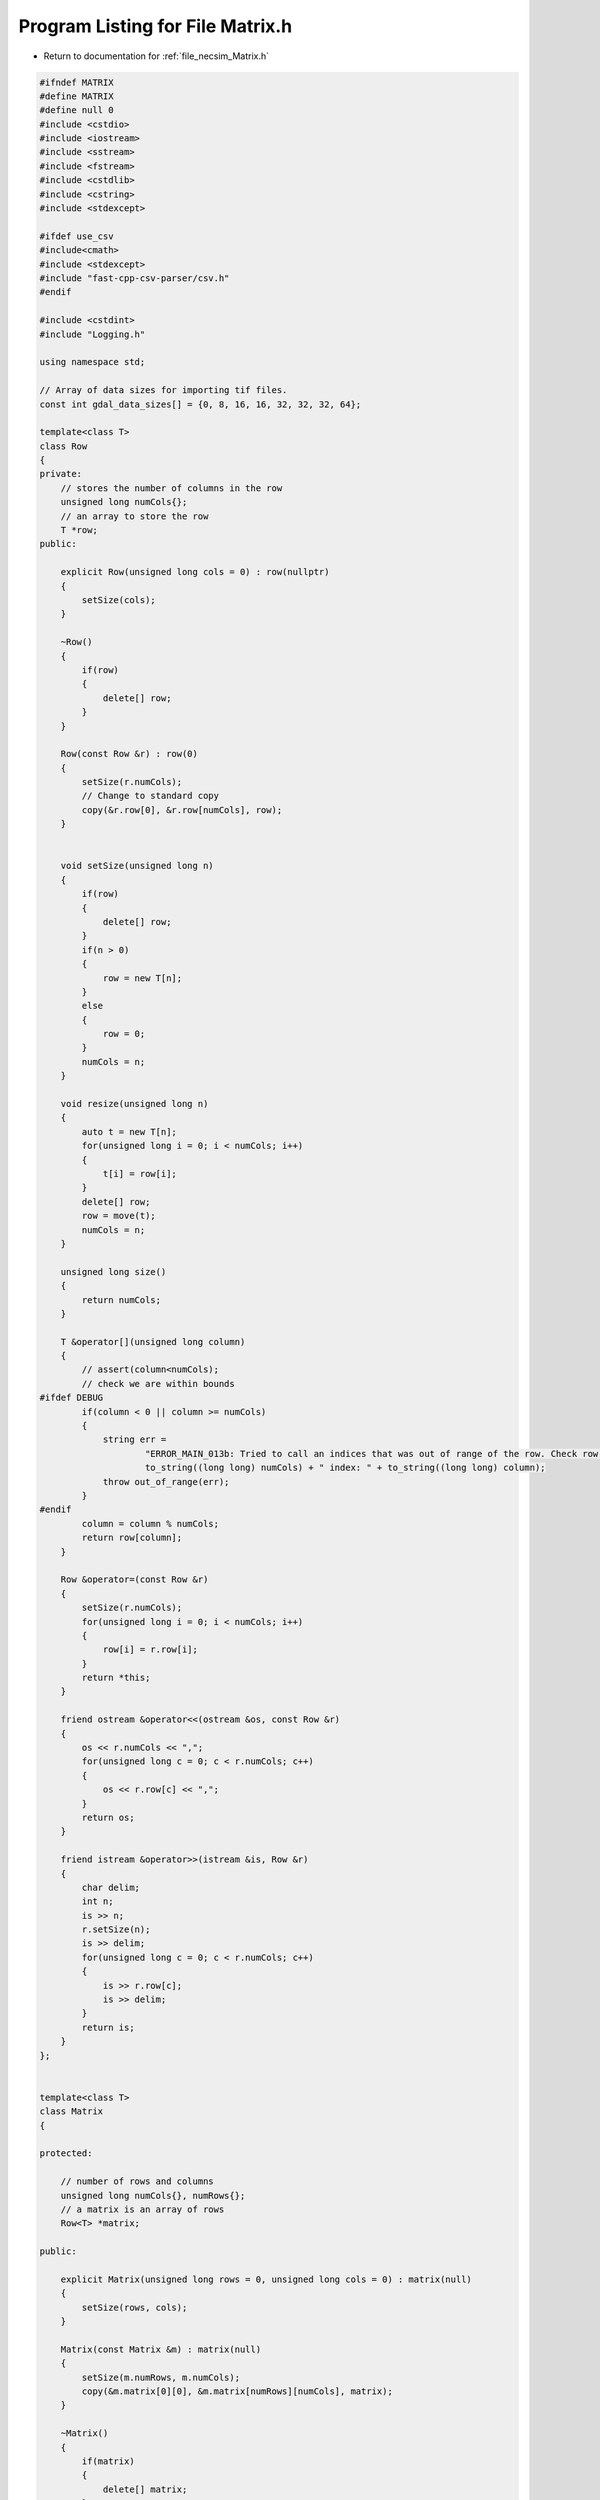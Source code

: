 
.. _program_listing_file_necsim_Matrix.h:

Program Listing for File Matrix.h
=================================

- Return to documentation for :ref:`file_necsim_Matrix.h`

.. code-block:: cpp

   
   #ifndef MATRIX
   #define MATRIX
   #define null 0
   #include <cstdio>
   #include <iostream>
   #include <sstream>
   #include <fstream>
   #include <cstdlib>
   #include <cstring>
   #include <stdexcept>
   
   #ifdef use_csv
   #include<cmath>
   #include <stdexcept>
   #include "fast-cpp-csv-parser/csv.h"
   #endif
   
   #include <cstdint>
   #include "Logging.h"
   
   using namespace std;
   
   // Array of data sizes for importing tif files.
   const int gdal_data_sizes[] = {0, 8, 16, 16, 32, 32, 32, 64};
   
   template<class T>
   class Row
   {
   private:
       // stores the number of columns in the row
       unsigned long numCols{};
       // an array to store the row
       T *row;
   public:
   
       explicit Row(unsigned long cols = 0) : row(nullptr)
       {
           setSize(cols);
       }
   
       ~Row()
       {
           if(row)
           {
               delete[] row;
           }
       }
   
       Row(const Row &r) : row(0)
       {
           setSize(r.numCols);
           // Change to standard copy
           copy(&r.row[0], &r.row[numCols], row);
       }
   
   
       void setSize(unsigned long n)
       {
           if(row)
           {
               delete[] row;
           }
           if(n > 0)
           {
               row = new T[n];
           }
           else
           {
               row = 0;
           }
           numCols = n;
       }
   
       void resize(unsigned long n)
       {
           auto t = new T[n];
           for(unsigned long i = 0; i < numCols; i++)
           {
               t[i] = row[i];
           }
           delete[] row;
           row = move(t);
           numCols = n;
       }
   
       unsigned long size()
       {
           return numCols;
       }
   
       T &operator[](unsigned long column)
       {
           // assert(column<numCols);
           // check we are within bounds
   #ifdef DEBUG
           if(column < 0 || column >= numCols)
           {
               string err =
                       "ERROR_MAIN_013b: Tried to call an indices that was out of range of the row. Check row size definition. numCols: " +
                       to_string((long long) numCols) + " index: " + to_string((long long) column);
               throw out_of_range(err);
           }
   #endif
           column = column % numCols;
           return row[column];
       }
   
       Row &operator=(const Row &r)
       {
           setSize(r.numCols);
           for(unsigned long i = 0; i < numCols; i++)
           {
               row[i] = r.row[i];
           }
           return *this;
       }
   
       friend ostream &operator<<(ostream &os, const Row &r)
       {
           os << r.numCols << ",";
           for(unsigned long c = 0; c < r.numCols; c++)
           {
               os << r.row[c] << ",";
           }
           return os;
       }
   
       friend istream &operator>>(istream &is, Row &r)
       {
           char delim;
           int n;
           is >> n;
           r.setSize(n);
           is >> delim;
           for(unsigned long c = 0; c < r.numCols; c++)
           {
               is >> r.row[c];
               is >> delim;
           }
           return is;
       }
   };
   
   
   template<class T>
   class Matrix
   {
   
   protected:
   
       // number of rows and columns
       unsigned long numCols{}, numRows{};
       // a matrix is an array of rows
       Row<T> *matrix;
   
   public:
   
       explicit Matrix(unsigned long rows = 0, unsigned long cols = 0) : matrix(null)
       {
           setSize(rows, cols);
       }
   
       Matrix(const Matrix &m) : matrix(null)
       {
           setSize(m.numRows, m.numCols);
           copy(&m.matrix[0][0], &m.matrix[numRows][numCols], matrix);
       }
   
       ~Matrix()
       {
           if(matrix)
           {
               delete[] matrix;
           }
       }
   
       void setSize(unsigned long rows, unsigned long cols)
       {
           if(matrix)
           {
               delete[]matrix;
           }
           if(cols > 0 && rows > 0)
           {
               matrix = new Row<T>[rows];
               for(unsigned long i = 0; i < rows; i++)
               {
                   matrix[i].setSize(cols);
               }
           }
           else
           {
               matrix = null;
           }
           numCols = cols;
           numRows = rows;
       }
   
       unsigned long getCols() const
       {
           return numCols;
       }
   
       unsigned long getRows() const
       {
           return numRows;
       }
   
       Row<T> &operator[](unsigned long index)
       {
   #ifdef DEBUG
           if(index < 0 || index >= numRows)
           {
               string err =
                       "ERROR_MAIN_013: Tried to call an indices that was out of range of the matrix. Check matrix size definition. numRows: " +
                       to_string((long long) numRows) + " index: " + to_string((long long) index);
               throw out_of_range(err);
           }
   #endif
           index = index % numRows;
           return matrix[index];
       }
   
       Matrix &operator=(const Matrix &m)
       {
           setSize(m.numRows, m.numCols);
           for(unsigned long r = 0; r < numRows; r++)
           {
               matrix[r] = Row<T>(m.matrix[r]);
           }
           return *this;
       }
   
   
       const Matrix operator+(const Matrix &m)
       {
           //Since addition creates a new matrix, we don't want to return a reference, but an actual matrix object.
           unsigned long newnumcols, newnumrows;
           if(numCols > m.numCols)
           {
               newnumcols = m.numCols;
           }
           else
           {
               newnumcols = numCols;
           }
           if(numRows > m.numRows)
           {
               newnumrows = m.numRows;
           }
           else
           {
               newnumrows = numRows;
           }
   
           Matrix result(newnumrows, newnumcols);
           for(unsigned long r = 0; r < newnumrows; r++)
           {
               for(unsigned long c = 0; c < newnumcols; c++)
               {
                   result[r][c] = matrix[r][c] + m.matrix[r][c];
               }
           }
           return result;
       }
   
       const Matrix operator-(const Matrix &m)
       {
           unsigned long newnumcols, newnumrows;
           if(numCols > m.numCols)
           {
               newnumcols = m.numCols;
           }
           else
           {
               newnumcols = numCols;
           }
           if(numRows > m.numRows)
           {
               newnumrows = m.numRows;
           }
           else
           {
               newnumrows = numRows;
           }
           Matrix result(newnumrows, newnumcols);
           for(unsigned long r = 0; r < newnumrows; r++)
           {
               for(unsigned long c = 0; c < newnumcols; c++)
               {
                   result[r][c] = matrix[r][c] - m.matrix[r][c];
               }
           }
           return result;
       }
   
       Matrix &operator+=(const Matrix &m)
       {
           unsigned long newnumcols, newnumrows;
           if(numCols > m.numCols)
           {
               newnumcols = m.numCols;
           }
           else
           {
               newnumcols = numCols;
           }
           if(numRows > m.numRows)
           {
               newnumrows = m.numRows;
           }
           else
           {
               newnumrows = numRows;
           }
           for(unsigned long r = 0; r < newnumrows; r++)
           {
               for(unsigned long c = 0; c < newnumcols; c++)
               {
                   matrix[r][c] += m.matrix[r][c];
               }
           }
           return *this;
       }
   
   
       Matrix &operator-=(const Matrix &m)
       {
           unsigned long newnumcols, newnumrows;
           if(numCols > m.numCols)
           {
               newnumcols = m.numCols;
           }
           else
           {
               newnumcols = numCols;
           }
           if(numRows > m.numRows)
           {
               newnumrows = m.numRows;
           }
           else
           {
               newnumrows = numRows;
           }
           for(unsigned long r = 0; r < newnumrows; r++)
           {
               for(unsigned long c = 0; c < newnumcols; c++)
               {
                   matrix[r][c] -= m.matrix[r][c];
               }
           }
           return *this;
       }
   
       const Matrix operator*(const double s)
       {
           Matrix result(numRows, numCols);
           for(unsigned long r = 0; r < numRows; r++)
           {
               for(unsigned long c = 0; c < numCols; c++)
               {
                   result[r][c] = matrix[r][c] * s;
               }
           }
           return result;
       }
   
   
       const Matrix operator*(Matrix &m)
       {
           unsigned long newnumcols;
           if(numCols > m.numRows)
           {
               newnumcols = m.numRows;
           }
           else
           {
               newnumcols = numCols;
           }
   
           Matrix result(numRows, m.numCols);
           for(unsigned long r = 0; r < numRows; r++)
           {
               for(unsigned long c = 0; c < m.numCols; c++)
               {
                   for(unsigned long i = 0; i < newnumcols; i++)
                   {
                       result[r][c] += matrix[r][i] * m[i][c];
                   }
               }
           }
           return result;
       }
   
       friend ostream& writeOut(ostream &os, const Matrix &m)
       {
           for(unsigned long r = 0; r < m.numRows; r++)
           {
               for(unsigned long c = 0; c < m.numCols; c++)
               {
                   os << m.matrix[r][c] << ",";
               }
               os << "\n";
           }
           return os;
       }
   
       friend istream& readIn(istream & is, Matrix &m)
       {
           char delim;
           for(unsigned long r = 0; r < m.numRows; r++)
           {
               for(unsigned long c = 0; c < m.numCols; c++)
               {
                   is >> m.matrix[r][c];
                   is >> delim;
               }
           }
       }
   
       friend ostream &operator<<(ostream &os, const Matrix &m)
       {
           return writeOut(os, m);
       }
   
       friend istream &operator>>(istream &is, Matrix &m)
       {
           return readIn(is, m);
       }
   
       void setValue(const unsigned long &x, const unsigned long &y, const char *value)
       {
           matrix[y][x] = static_cast<T>(*value);
       }
   
       virtual void import(const string &filename)
       {
           if(!importCsv(filename))
           {
               string s = "Type detection failed for " + filename + ". Check filename is correct.";
               throw runtime_error(s);
           }
       }
   
   #ifdef use_csv
       bool importCsv(const string &filename)
       {
       if(filename.find(".csv") != string::npos)
           {
               stringstream os;
               os  << "Importing " << filename << " " << flush;
               writeInfo(os.str());
               // LineReader option
               io::LineReader in(filename);
               // Keep track of whether we've printed to terminal or not.
               bool bPrint = false;
               // Initialies empty variable so that the setValue operator overloading works properly.
               unsigned int number_printed = 0;
               for(unsigned long i =0; i<numRows; i++)
               {
                   char* line = in.next_line();
                   if(line == nullptr)
                   {
                       if(!bPrint)
                       {
                           writeError("Input dimensions incorrect - read past end of file.");
                           bPrint = true;
                       }
                       break;
                   }
                   else
                   {
                       char *dToken;
                       dToken = strtok(line,",");
                       for(unsigned long j = 0; j<numCols; j++)
                       {
                           if(dToken == nullptr)
                           {
                               if(!bPrint)
                               {
                               writeError("Input dimensions incorrect - read past end of file.");
                                   bPrint = true;
                               }
                               break;
                           }
                           else
                           {
                               // This function is overloaded to correctly determine the type of the template
                               setValue(j,i,dToken);
                               dToken = strtok(NULL,",");
                           }
                       }
                       // output the percentage complete
                       double dComplete = ((double)i/(double)numRows)*20;
                       if( number_printed < dComplete)
                       {
                           stringstream os;
                           os  << "\rImporting " << filename << " ";
                           number_printed = 0;
                           while(number_printed < dComplete)
                           {
                               os << ".";
                               number_printed ++;
                           }
                           os << flush;
                           writeInfo(os.str());
                       }
   
                   }
               }
               writeInfo("done!\n");
               return true;
           }
           return false;
       }
   #endif
   #ifndef use_csv
   
       bool importCsv(const string &filename)
       {
           if(filename.find(".csv") != string::npos)
           {
               stringstream os;
               os << "Importing" << filename << " " << flush;
               ifstream inputstream;
               inputstream.open(filename.c_str());
               unsigned long number_printed = 0;
               for(uint32_t j = 0; j < numRows; j++)
               {
                   string line;
                   getline(inputstream, line);
                   istringstream iss(line);
                   for(uint32_t i = 0; i < numCols; i++)
                   {
                       char delim;
                       T val;
                       iss >> val >> delim;
                       matrix[j][i] = val;
                   }
                   double dComplete = ((double) j / (double) numRows) * 5;
                   if(number_printed < dComplete)
                   {
                       os << "\rImporting " << filename << " " << flush;
                       while(number_printed < dComplete)
                       {
                           os << ".";
                           number_printed++;
                       }
                       os << flush;
                       writeInfo(os.str());
   
                   }
               }
               stringstream os2;
               os2 << "\rImporting" << filename << "..." << "done!" << "                          " << endl;
               inputstream.close();
               writeInfo(os2.str());
               return true;
           }
           return false;
       }
   
   #endif // use_csv
   };
   
   
   #endif // MATRIX
